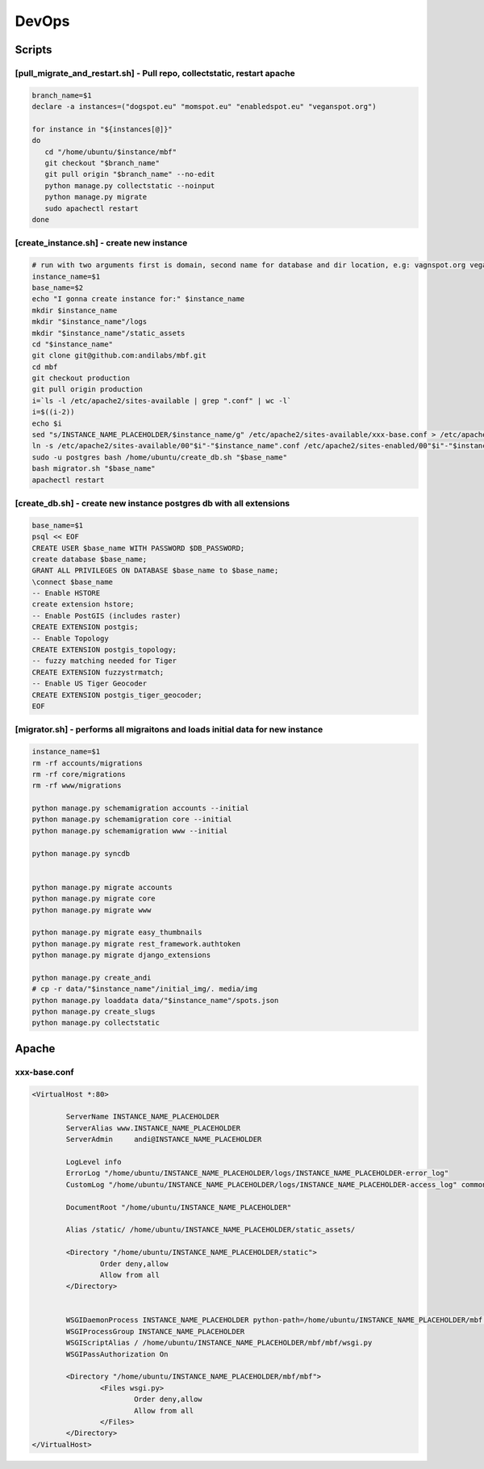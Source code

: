 DevOps
======

Scripts
^^^^^^^

[pull_migrate_and_restart.sh] - Pull repo, collectstatic, restart apache
----------------------------------------------------------------

.. sourcecode:: bash

	branch_name=$1
	declare -a instances=("dogspot.eu" "momspot.eu" "enabledspot.eu" "veganspot.org")

	for instance in "${instances[@]}"
	do
	   cd "/home/ubuntu/$instance/mbf"
	   git checkout "$branch_name"
	   git pull origin "$branch_name" --no-edit
	   python manage.py collectstatic --noinput
	   python manage.py migrate
	   sudo apachectl restart
	done


[create_instance.sh] - create new instance
------------------------------------------

.. sourcecode:: bash

	# run with two arguments first is domain, second name for database and dir location, e.g: vagnspot.org veganspot
	instance_name=$1
	base_name=$2
	echo "I gonna create instance for:" $instance_name
	mkdir $instance_name
	mkdir "$instance_name"/logs
	mkdir "$instance_name"/static_assets
	cd "$instance_name"
	git clone git@github.com:andilabs/mbf.git
	cd mbf
	git checkout production
	git pull origin production
	i=`ls -l /etc/apache2/sites-available | grep ".conf" | wc -l`
	i=$((i-2))
	echo $i
	sed "s/INSTANCE_NAME_PLACEHOLDER/$instance_name/g" /etc/apache2/sites-available/xxx-base.conf > /etc/apache2/sites-available/00"$i"-"$instance_name".conf
	ln -s /etc/apache2/sites-available/00"$i"-"$instance_name".conf /etc/apache2/sites-enabled/00"$i"-"$instance_name".conf
	sudo -u postgres bash /home/ubuntu/create_db.sh "$base_name"
	bash migrator.sh "$base_name"
	apachectl restart


[create_db.sh] - create new instance postgres db with all extensions
--------------------------------------------------------------------

.. sourcecode:: bash

	base_name=$1
	psql << EOF
	CREATE USER $base_name WITH PASSWORD $DB_PASSWORD;
	create database $base_name;
	GRANT ALL PRIVILEGES ON DATABASE $base_name to $base_name;
	\connect $base_name
	-- Enable HSTORE
	create extension hstore;
	-- Enable PostGIS (includes raster)
	CREATE EXTENSION postgis;
	-- Enable Topology
	CREATE EXTENSION postgis_topology;
	-- fuzzy matching needed for Tiger
	CREATE EXTENSION fuzzystrmatch;
	-- Enable US Tiger Geocoder
	CREATE EXTENSION postgis_tiger_geocoder;
	EOF


[migrator.sh] - performs all migraitons and loads initial data for new instance
-------------------------------------------------------------------------------

.. sourcecode:: bash

	instance_name=$1
	rm -rf accounts/migrations
	rm -rf core/migrations
	rm -rf www/migrations

	python manage.py schemamigration accounts --initial
	python manage.py schemamigration core --initial
	python manage.py schemamigration www --initial

	python manage.py syncdb


	python manage.py migrate accounts
	python manage.py migrate core
	python manage.py migrate www

	python manage.py migrate easy_thumbnails
	python manage.py migrate rest_framework.authtoken
	python manage.py migrate django_extensions

	python manage.py create_andi
	# cp -r data/"$instance_name"/initial_img/. media/img
	python manage.py loaddata data/"$instance_name"/spots.json
	python manage.py create_slugs
	python manage.py collectstatic


Apache
^^^^^^

xxx-base.conf
-------------

.. sourcecode:: bash

	<VirtualHost *:80>

	        ServerName INSTANCE_NAME_PLACEHOLDER
	        ServerAlias www.INSTANCE_NAME_PLACEHOLDER
	        ServerAdmin     andi@INSTANCE_NAME_PLACEHOLDER

	        LogLevel info
	        ErrorLog "/home/ubuntu/INSTANCE_NAME_PLACEHOLDER/logs/INSTANCE_NAME_PLACEHOLDER-error_log"
	        CustomLog "/home/ubuntu/INSTANCE_NAME_PLACEHOLDER/logs/INSTANCE_NAME_PLACEHOLDER-access_log" common

	        DocumentRoot "/home/ubuntu/INSTANCE_NAME_PLACEHOLDER"

	        Alias /static/ /home/ubuntu/INSTANCE_NAME_PLACEHOLDER/static_assets/

	        <Directory "/home/ubuntu/INSTANCE_NAME_PLACEHOLDER/static">
	                Order deny,allow
	                Allow from all
	        </Directory>


	        WSGIDaemonProcess INSTANCE_NAME_PLACEHOLDER python-path=/home/ubuntu/INSTANCE_NAME_PLACEHOLDER/mbf:/home/ubuntu/.virtualenvs/dogspot/lib/python2.7/site-packages
	        WSGIProcessGroup INSTANCE_NAME_PLACEHOLDER
	        WSGIScriptAlias / /home/ubuntu/INSTANCE_NAME_PLACEHOLDER/mbf/mbf/wsgi.py
	        WSGIPassAuthorization On

	        <Directory "/home/ubuntu/INSTANCE_NAME_PLACEHOLDER/mbf/mbf">
	                <Files wsgi.py>
	                        Order deny,allow
	                        Allow from all
	                </Files>
	        </Directory>
	</VirtualHost>